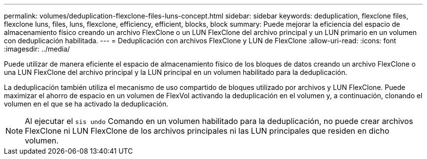 ---
permalink: volumes/deduplication-flexclone-files-luns-concept.html 
sidebar: sidebar 
keywords: deduplication, flexclone files, flexclone luns, files, luns, flexclone, efficiency, efficient, blocks, block 
summary: Puede mejorar la eficiencia del espacio de almacenamiento físico creando un archivo FlexClone o un LUN FlexClone del archivo principal y un LUN primario en un volumen con deduplicación habilitada. 
---
= Deduplicación con archivos FlexClone y LUN de FlexClone
:allow-uri-read: 
:icons: font
:imagesdir: ../media/


[role="lead"]
Puede utilizar de manera eficiente el espacio de almacenamiento físico de los bloques de datos creando un archivo FlexClone o una LUN FlexClone del archivo principal y la LUN principal en un volumen habilitado para la deduplicación.

La deduplicación también utiliza el mecanismo de uso compartido de bloques utilizado por archivos y LUN FlexClone. Puede maximizar el ahorro de espacio en un volumen de FlexVol activando la deduplicación en el volumen y, a continuación, clonando el volumen en el que se ha activado la deduplicación.

[NOTE]
====
Al ejecutar el `sis undo` Comando en un volumen habilitado para la deduplicación, no puede crear archivos FlexClone ni LUN FlexClone de los archivos principales ni las LUN principales que residen en dicho volumen.

====